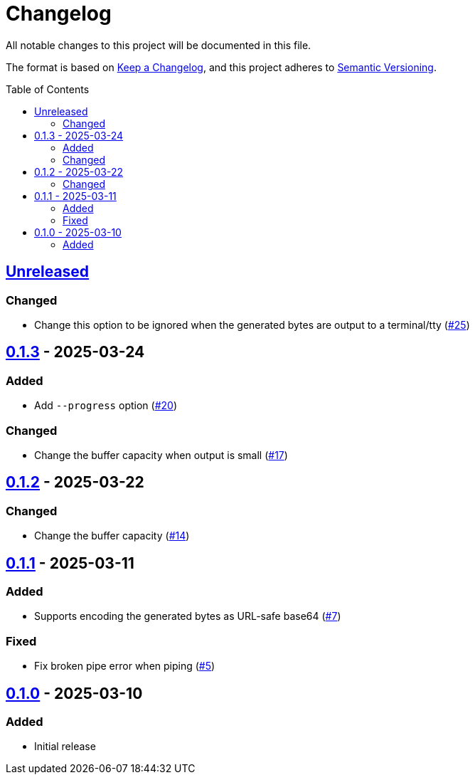 // SPDX-FileCopyrightText: 2025 Shun Sakai
//
// SPDX-License-Identifier: Apache-2.0 OR MIT

= Changelog
:toc: preamble
:project-url: https://github.com/sorairolake/randgen
:compare-url: {project-url}/compare
:issue-url: {project-url}/issues
:pull-request-url: {project-url}/pull

All notable changes to this project will be documented in this file.

The format is based on https://keepachangelog.com/[Keep a Changelog], and this
project adheres to https://semver.org/[Semantic Versioning].

== {compare-url}/v0.1.3\...HEAD[Unreleased]

=== Changed

* Change this option to be ignored when the generated bytes are output to a
  terminal/tty ({pull-request-url}/25[#25])

== {compare-url}/v0.1.2\...v0.1.3[0.1.3] - 2025-03-24

=== Added

* Add `--progress` option ({pull-request-url}/20[#20])

=== Changed

* Change the buffer capacity when output is small ({pull-request-url}/17[#17])

== {compare-url}/v0.1.1\...v0.1.2[0.1.2] - 2025-03-22

=== Changed

* Change the buffer capacity ({pull-request-url}/14[#14])

== {compare-url}/v0.1.0\...v0.1.1[0.1.1] - 2025-03-11

=== Added

* Supports encoding the generated bytes as URL-safe base64
  ({pull-request-url}/7[#7])

=== Fixed

* Fix broken pipe error when piping ({pull-request-url}/5[#5])

== {project-url}/releases/tag/v0.1.0[0.1.0] - 2025-03-10

=== Added

* Initial release
